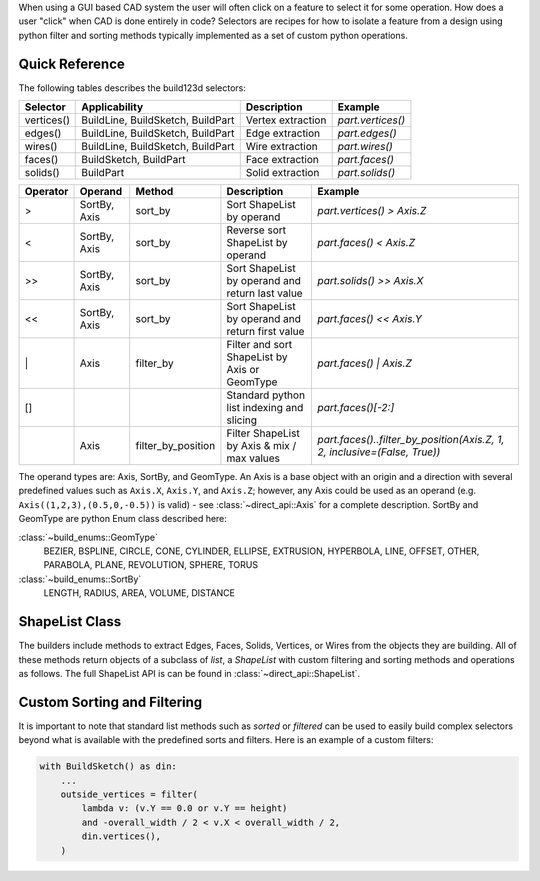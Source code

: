 When using a GUI based CAD system the user will often click on a feature to select
it for some operation. How does a user "click" when CAD is done entirely in code?
Selectors are recipes for how to isolate a feature from a design using python
filter and sorting methods typically implemented as a set of custom python
operations.

Quick Reference
---------------

The following tables describes the build123d selectors:

+-------------+-----------------------------------+-------------------+-------------------+
| Selector    | Applicability                     | Description       | Example           |
+=============+===================================+===================+===================+
| vertices()  | BuildLine, BuildSketch, BuildPart | Vertex extraction | `part.vertices()` |
+-------------+-----------------------------------+-------------------+-------------------+
| edges()     | BuildLine, BuildSketch, BuildPart | Edge extraction   | `part.edges()`    |
+-------------+-----------------------------------+-------------------+-------------------+
| wires()     | BuildLine, BuildSketch, BuildPart | Wire extraction   | `part.wires()`    |
+-------------+-----------------------------------+-------------------+-------------------+
| faces()     | BuildSketch, BuildPart            | Face extraction   | `part.faces()`    |
+-------------+-----------------------------------+-------------------+-------------------+
| solids()    | BuildPart                         | Solid extraction  | `part.solids()`   |
+-------------+-----------------------------------+-------------------+-------------------+

.. _selector_operators:

+----------+--------------+--------------------+--------------------------------------------------+---------------------------------------------------------------------------+
| Operator | Operand      | Method             | Description                                      | Example                                                                   |
+==========+==============+====================+==================================================+===========================================================================+
| >        | SortBy, Axis | sort_by            | Sort ShapeList by operand                        | `part.vertices() > Axis.Z`                                                |
+----------+--------------+--------------------+--------------------------------------------------+---------------------------------------------------------------------------+
| <        | SortBy, Axis | sort_by            | Reverse sort ShapeList by operand                | `part.faces() < Axis.Z`                                                   |
+----------+--------------+--------------------+--------------------------------------------------+---------------------------------------------------------------------------+
| >>       | SortBy, Axis | sort_by            | Sort ShapeList by operand and return last value  | `part.solids() >> Axis.X`                                                 |
+----------+--------------+--------------------+--------------------------------------------------+---------------------------------------------------------------------------+
| <<       | SortBy, Axis | sort_by            | Sort ShapeList by operand and return first value | `part.faces() << Axis.Y`                                                  |
+----------+--------------+--------------------+--------------------------------------------------+---------------------------------------------------------------------------+
| \|       | Axis         | filter_by          | Filter and sort ShapeList by Axis or GeomType    | `part.faces() \| Axis.Z`                                                  |
+----------+--------------+--------------------+--------------------------------------------------+---------------------------------------------------------------------------+
| []       |              |                    | Standard python list indexing and slicing        | `part.faces()[-2:]`                                                       |
+----------+--------------+--------------------+--------------------------------------------------+---------------------------------------------------------------------------+
|          | Axis         | filter_by_position | Filter ShapeList by Axis & mix / max values      | `part.faces()..filter_by_position(Axis.Z, 1, 2, inclusive=(False, True))` |
+----------+--------------+--------------------+--------------------------------------------------+---------------------------------------------------------------------------+

The operand types are: Axis, SortBy, and GeomType. An Axis is a base object with an origin and a
direction with several predefined values such as ``Axis.X``, ``Axis.Y``, and ``Axis.Z``; however,
any Axis could be used as an operand (e.g. ``Axis((1,2,3),(0.5,0,-0.5))`` is valid) - see
:class:`~direct_api::Axis` for a complete description. SortBy and GeomType are python
Enum class described here:

:class:`~build_enums::GeomType`
    BEZIER, BSPLINE, CIRCLE, CONE, CYLINDER, ELLIPSE, EXTRUSION, HYPERBOLA, LINE, OFFSET, OTHER,
    PARABOLA, PLANE, REVOLUTION, SPHERE, TORUS
:class:`~build_enums::SortBy`
    LENGTH, RADIUS, AREA, VOLUME, DISTANCE


ShapeList Class
---------------

The builders include methods to extract Edges, Faces, Solids, Vertices, or Wires from the objects
they are building. All of these methods return objects of a subclass of `list`, a `ShapeList` with
custom filtering and sorting methods and operations as follows. The full ShapeList API is can be
found in :class:`~direct_api::ShapeList`.

Custom Sorting and Filtering
----------------------------

It is important to note that standard list methods such as `sorted` or `filtered` can
be used to easily build complex selectors beyond what is available with the predefined
sorts and filters. Here is an example of a custom filters:

.. code-block:: python

    with BuildSketch() as din:
        ...
        outside_vertices = filter(
            lambda v: (v.Y == 0.0 or v.Y == height)
            and -overall_width / 2 < v.X < overall_width / 2,
            din.vertices(),
        )
